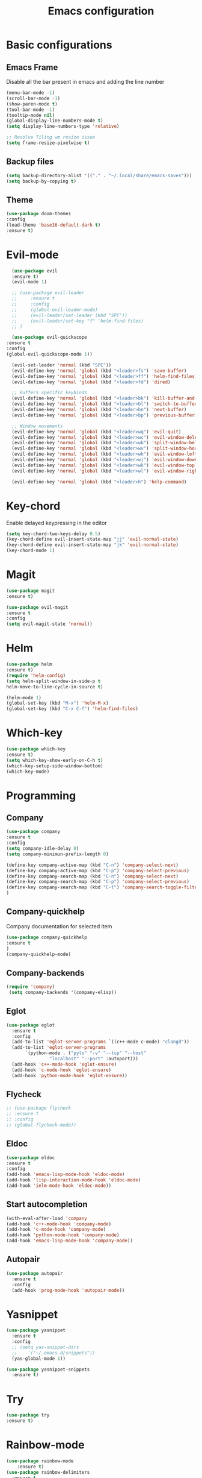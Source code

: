#+TITLE: Emacs configuration
#+DESCRIPTION: Org-mode based configuration
#+LANGUAGE: en
#+PROPERTY: results silent

* Basic configurations
** Emacs Frame
   Disable all the bar present in emacs and adding the line number

    #+BEGIN_SRC emacs-lisp
      (menu-bar-mode -1)
      (scroll-bar-mode -1)
      (show-paren-mode t)
      (tool-bar-mode -1)
      (tooltip-mode nil)
      (global-display-line-numbers-mode t)
      (setq display-line-numbers-type 'relative)
      
      ;; Resolve Tiling wm resize issue
      (setq frame-resize-pixelwise t)
    #+END_SRC

** Backup files
    #+BEGIN_SRC emacs-lisp
    (setq backup-directory-alist '(("." . "~/.local/share/emacs-saves")))
    (setq backup-by-copying t)
    #+END_SRC
    
** Theme
 #+BEGIN_SRC emacs-lisp
     (use-package doom-themes
	 :config
	 (load-theme 'base16-default-dark t)
	 :ensure t)
 #+END_SRC

* Evil-mode
    #+BEGIN_SRC emacs-lisp
      (use-package evil
	  :ensure t)
      (evil-mode 1)

      ;; (use-package evil-leader
      ;;     :ensure t
      ;;     :config
      ;;     (global-evil-leader-mode)
      ;;     (evil-leader/set-leader (kbd "SPC"))
      ;;     (evil-leader/set-key "f" 'helm-find-files)
      ;; )

      (use-package evil-quickscope
	:ensure t
	:config
	(global-evil-quickscope-mode 1))

      (evil-set-leader 'normal (kbd "SPC"))
      (evil-define-key 'normal 'global (kbd "<leader>fs") 'save-buffer)
      (evil-define-key 'normal 'global (kbd "<leader>ff") 'helm-find-files)
      (evil-define-key 'normal 'global (kbd "<leader>fd") 'dired)

      ;; Buffers specific keybinds
      (evil-define-key 'normal 'global (kbd "<leader>bk") 'kill-buffer-and-window)
      (evil-define-key 'normal 'global (kbd "<leader>bl") 'switch-to-buffer)
      (evil-define-key 'normal 'global (kbd "<leader>bn") 'next-buffer)
      (evil-define-key 'normal 'global (kbd "<leader>bp") 'previous-buffer)

      ;; Window movements
      (evil-define-key 'normal 'global (kbd "<leader>wq") 'evil-quit)
      (evil-define-key 'normal 'global (kbd "<leader>wc") 'evil-window-delete)
      (evil-define-key 'normal 'global (kbd "<leader>wb") 'split-window-below)
      (evil-define-key 'normal 'global (kbd "<leader>wv") 'split-window-horizontally)
      (evil-define-key 'normal 'global (kbd "<leader>wh") 'evil-window-left)
      (evil-define-key 'normal 'global (kbd "<leader>wj") 'evil-window-down)
      (evil-define-key 'normal 'global (kbd "<leader>wk") 'evil-window-top)
      (evil-define-key 'normal 'global (kbd "<leader>wl") 'evil-window-right)

      (evil-define-key 'normal 'global (kbd "<leader>h") 'help-command)
    #+END_SRC
    
* Key-chord
  Enable delayed keypressing in the editor
#+BEGIN_SRC emacs-lisp
    (setq key-chord-two-keys-delay 0.5)
    (key-chord-define evil-insert-state-map "jj" 'evil-normal-state)
    (key-chord-define evil-insert-state-map "jk" 'evil-normal-state)
    (key-chord-mode 1)
#+END_SRC
* Magit
    #+BEGIN_SRC emacs-lisp
      (use-package magit
	  :ensure t)

      (use-package evil-magit
	  :ensure t
	  :config
	  (setq evil-magit-state 'normal))
    #+END_SRC

* Helm
#+BEGIN_SRC emacs-lisp
    (use-package helm
	:ensure t)
    (require 'helm-config)
    (setq helm-split-window-in-side-p t
	helm-move-to-line-cycle-in-source t)

    (helm-mode 1)
    (global-set-key (kbd "M-x") 'helm-M-x)
    (global-set-key (kbd "C-x C-f") 'helm-find-files)
#+END_SRC

* Which-key
#+BEGIN_SRC emacs-lisp
    (use-package which-key
	:ensure t)
    (setq which-key-show-early-on-C-h t)
    (which-key-setup-side-window-bottom)
    (which-key-mode)
#+END_SRC

* Programming
** Company
#+BEGIN_SRC emacs-lisp
    (use-package company
	:ensure t
	:config
	(setq company-idle-delay 0)
	(setq company-minimun-prefix-length 0)
	
	(define-key company-active-map (kbd "C-n") 'company-select-next)
	(define-key company-active-map (kbd "C-p") 'company-select-previous)
	(define-key company-search-map (kbd "C-n") 'company-select-next)
	(define-key company-search-map (kbd "C-p") 'company-select-previous)
	(define-key company-search-map (kbd "C-t") 'company-search-toggle-filtering)
    )
#+END_SRC

** Company-quickhelp
Company documentation for selected item
    #+BEGIN_SRC emacs-lisp
    (use-package company-quickhelp
    :ensure t
    )
    (company-quickhelp-mode)
    #+END_SRC

** Company-backends 
   #+BEGIN_SRC emacs-lisp
   (require 'company)
    (setq company-backends '(company-elisp))
    #+END_SRC

** Eglot
   #+BEGIN_SRC emacs-lisp
     (use-package eglot
       :ensure t
       :config
       (add-to-list 'eglot-server-programs `((c++-mode c-mode) "clangd"))
       (add-to-list 'eglot-server-programs
		    `(python-mode . ("pyls" "-v" "--tcp" "--host"
				     "localhost" "--port" :autoport)))
       (add-hook 'c++-mode-hook 'eglot-ensure)
       (add-hook 'c-mode-hook 'eglot-ensure)
       (add-hook 'python-mode-hook 'eglot-ensure))
   #+END_SRC

** Flycheck
   #+BEGIN_SRC emacs-lisp
     ;; (use-package flycheck
     ;; :ensure t
     ;; :config
     ;; (global-flycheck-mode))
   #+END_SRC

** Eldoc
   #+BEGIN_SRC emacs-lisp
   (use-package eldoc
   :ensure t
   :config
   (add-hook 'emacs-lisp-mode-hook 'eldoc-mode)
   (add-hook 'lisp-interaction-mode-hook 'eldoc-mode)
   (add-hook 'ielm-mode-hook 'eldoc-mode))
   #+END_SRC
   
** Start autocompletion
   #+BEGIN_SRC emacs-lisp
    (with-eval-after-load 'company
	(add-hook 'c++-mode-hook 'company-mode)
	(add-hook 'c-mode-hook 'company-mode)
	(add-hook 'python-mode-hook 'company-mode)
	(add-hook 'emacs-lisp-mode-hook 'company-mode))
   #+END_SRC

** Autopair
   #+BEGIN_SRC emacs-lisp
     (use-package autopair
       :ensure t
       :config
       (add-hook 'prog-mode-hook 'autopair-mode))
   #+END_SRC

* Yasnippet 
  #+BEGIN_SRC emacs-lisp
    (use-package yasnippet
      :ensure t
      :config
      ;; (setq yas-snippet-dirs
      ;; 	'("~/.emacs.d/snippets"))
      (yas-global-mode 1))

    (use-package yasnippet-snippets
      :ensure t)
  #+END_SRC

* Try
#+BEGIN_SRC emacs-lisp
    (use-package try
	:ensure t)
#+END_SRC

* Rainbow-mode
#+BEGIN_SRC emacs-lisp
  (use-package rainbow-mode
      :ensure t)
  (use-package rainbow-delimiters
    :ensure t
    :config
    (add-hook 'prog-mode-hook 'rainbow-delimiters-mode))
  (use-package rainbow-identifiers
    :ensure t
    :config
    (add-hook 'prog-mode-hook 'rainbow-identifiers-mode))
#+END_SRC

* Org-mode
** Evil-org
  Evil-mode integration for org-mode
    #+BEGIN_SRC emacs-lisp
    (use-package evil-org
	:ensure t
	:after org
	:config
	(add-hook 'org-mode-hook 'evil-org-mode)
	(add-hook 'evil-org-mode-hook
	    (lambda ()
		(evil-org-set-key-theme)))
    )
    #+END_SRC

